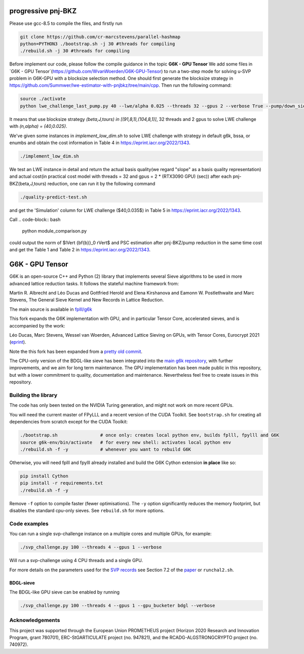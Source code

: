
******************************
progressive pnj-BKZ
******************************

Please use gcc-8.5 to compile the files, and firstly run

.. code-block:: bash

   git clone https://github.com/cr-marcstevens/parallel-hashmap
   python=PYTHON3 ./bootstrap.sh -j 30 #threads for compiling
   ./rebuild.sh -j 30 #threads for compiling

Before implement our code, please follow the compile guidance in the topic **G6K - GPU Tensor** We add some files in `G6K - GPU Tensor`(https://github.com/WvanWoerden/G6K-GPU-Tensor) to run a two-step mode for solving u-SVP problem in G6K-GPU with a blocksize selection method. One should first generate the blocksize strategy in https://github.com/Summwer/lwe-estimator-with-pnjbkz/tree/main/cpp. Then run the following command:


.. code-block:: bash

    source ./activate
    python lwe_challenge_last_pump.py 40 --lwe/alpha 0.025 --threads 32 --gpus 2 --verbose True --pump/down_sieve True --pump/saturation_error "ignore" --bkz/blocksizes "[(91,8,1),(104,8,1)]"

It means that use blocksize strategy `(beta,J,tours) in [(91,8,1),(104,8,1)]`, 32 threads and 2 gpus to solve LWE challenge with `(n,alpha) = (40,0.025)`. 


We've given some instances in `implement_low_dim.sh` to solve LWE challenge with strategy in default g6k, bssa, or enumbs and obtain the cost information in Table 4 in https://eprint.iacr.org/2022/1343.

.. code-block:: bash

    ./implement_low_dim.sh



We test an LWE instance in detail and return the actual basis quality(we regard "slope" as a basis quality representation) and actual cost(in practical cost model with threads = 32 and gpus = 2 * (RTX3090 GPU) (sec)) after each pnj-BKZ(beta,J,tours) reduction, one can run it by the following command

.. code-block:: bash

    ./quality-predict-test.sh

and get the 'Simulation' column for LWE challenge ($40,0.035$) in Table 5 in https://eprint.iacr.org/2022/1343.


Call
.. code-block:: bash

    python module_comparison.py

could output the norm of $\lVert {\bf{b}}_0 \rVert$ and PSC estimation after pnj-BKZ/pump reduction in the same time cost and get the Table 1 and Table 2 in https://eprint.iacr.org/2022/1343.


******************************
G6K - GPU Tensor
******************************

G6K is an open-source C++ and Python (2) library that implements several Sieve algorithms to be used in more advanced lattice reduction tasks. It follows the stateful machine framework from: 

Martin R. Albrecht and Léo Ducas and Gottfried Herold and Elena Kirshanova and Eamonn W. Postlethwaite and Marc Stevens, 
The General Sieve Kernel and New Records in Lattice Reduction.

The main source is available in `fplll/g6k <https://github.com/fplll/g6k>`__

This fork expands the G6K implementation with GPU, and in particular Tensor Core, accelerated sieves, and is accompanied by the work:

Léo Ducas, Marc Stevens, Wessel van Woerden,
Advanced Lattice Sieving on GPUs, with Tensor Cores, 
Eurocrypt 2021 (`eprint <https://eprint.iacr.org/2021/141.pdf>`__).

Note the this fork has been expanded from a `pretty old commit <https://github.com/fplll/g6k/commit/11e202967bf16ce5fe40258597fed54849e10a69>`__.

The CPU-only version of the BDGL-like sieve has been integrated into the `main g6k repository <https://github.com/fplll/g6k>`__, with further improvements, and we aim for long term maintenance. 
The GPU implementation has been made public in this repository, but with a lower commitment to quality, documentation and maintenance. Nevertheless feel free to create issues in this repository.

Building the library
====================

The code has only been tested on the NVIDIA Turing generation, and might not work on more recent GPUs.

You will need the current master of FPyLLL and a recent version of the CUDA Toolkit. See ``bootstrap.sh`` for creating all dependencies from scratch except for the CUDA Toolkit:

.. code-block:: bash

    ./bootstrap.sh                # once only: creates local python env, builds fplll, fpylll and G6K
    source g6k-env/bin/activate   # for every new shell: activates local python env
    ./rebuild.sh -f -y            # whenever you want to rebuild G6K

Otherwise, you will need fplll and fpylll already installed and build the G6K Cython extension **in place** like so:

.. code-block:: bash

    pip install Cython
    pip install -r requirements.txt
    ./rebuild.sh -f -y

Remove ``-f`` option to compile faster (fewer optimisations). 
The ``-y`` option significantly reduces the memory footprint, but disables the standard cpu-only sieves. See ``rebuild.sh`` for more options.


Code examples
=============

You can run a single svp-challenge instance on a multiple cores and multiple GPUs, for example:

.. code-block:: bash

    ./svp_challenge.py 100 --threads 4 --gpus 1 --verbose

Will run a svp-challenge using 4 CPU threads and a single GPU.

For more details on the parameters used for the `SVP records <https://www.latticechallenge.org/svp-challenge/halloffame.php>`__ see Section 7.2 of the `paper <https://eprint.iacr.org/2021/141.pdf>`__ or ``runchal2.sh``.

BDGL-sieve
----------

The BDGL-like GPU sieve can be enabled by running

.. code-block:: bash

    ./svp_challenge.py 100 --threads 4 --gpus 1 --gpu_bucketer bdgl --verbose

Acknowledgements
================

This project was supported through the European Union PROMETHEUS project (Horizon 2020 Research and Innovation Program, grant 780701), ERC-StGARTICULATE project (no. 947821), and the RCADG-ALGSTRONGCRYPTO project (no. 740972).
